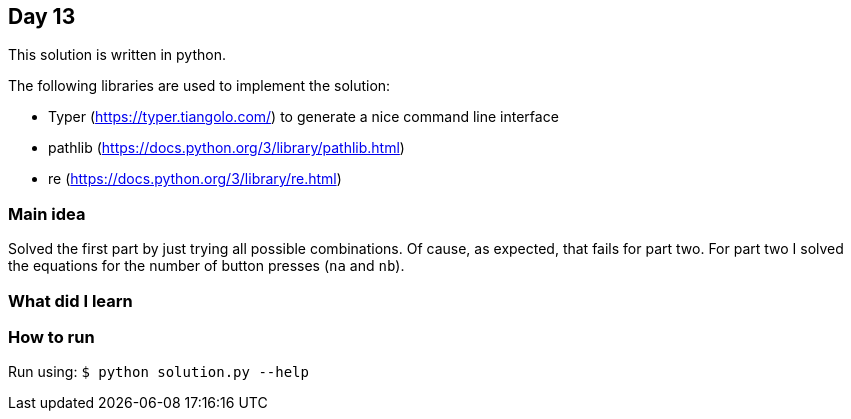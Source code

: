 == Day 13

This solution is written in python.

The following libraries are used to implement the solution:

* Typer (https://typer.tiangolo.com/) to generate a nice command line interface
* pathlib (https://docs.python.org/3/library/pathlib.html)
* re (https://docs.python.org/3/library/re.html)

=== Main idea

Solved the first part by just trying all possible combinations. Of cause, as
expected, that fails for part two. For part two I solved the equations for the
number of button presses (`na` and `nb`).

=== What did I learn

=== How to run

Run using: `$ python solution.py --help`
